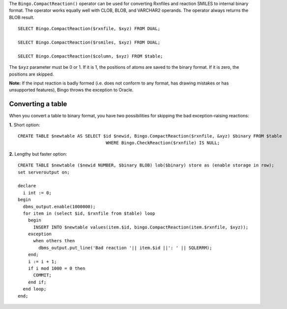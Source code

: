 The ``Bingo.CompactReaction()`` operator can be used for converting
Rxnfiles and reaction SMILES to internal binary format. The operator
works equally well with CLOB, BLOB, and VARCHAR2 operands. The operator
always returns the BLOB result.

::

    SELECT Bingo.CompactReaction($rxnfile, $xyz) FROM DUAL;

    SELECT Bingo.CompactReaction($rsmiles, $xyz) FROM DUAL;

    SELECT Bingo.CompactReaction($column, $xyz) FROM $table;

The ``$xyz`` parameter must be 0 or 1. If it is 1, the positions of
atoms are saved to the binary format. If it is zero, the positions are
skipped.

**Note:** If the input reaction is badly formed (i.e. does not conform
to any format, has drawing mistakes or has unsupported features), Bingo
throws the exception to Oracle.

Converting a table
^^^^^^^^^^^^^^^^^^

When you convert a table to binary format, you have two possibilities
for skipping the bad exception-raising reactions:

**1.** Short option:

::

    CREATE TABLE $newtable AS SELECT $id $newid, Bingo.CompactReaction($rxnfile, &xyz) $binary FROM $table
                                      WHERE Bingo.CheckReaction($rxnfile) IS NULL;

**2.** Lengthy but faster option:

::

    CREATE TABLE $newtable ($newid NUMBER, $binary BLOB) lob($binary) store as (enable storage in row);
    set serveroutput on;

    declare
      i int := 0;
    begin
      dbms_output.enable(1000000);
      for item in (select $id, $rxnfile from $table) loop
        begin
          INSERT INTO $newtable values(item.$id, bingo.CompactReaction(item.$rxnfile, $xyz));
        exception
          when others then 
            dbms_output.put_line('Bad reaction '|| item.$id ||': ' || SQLERRM);
        end;
        i := i + 1;
        if i mod 1000 = 0 then
          COMMIT;
        end if;
      end loop;
    end;
